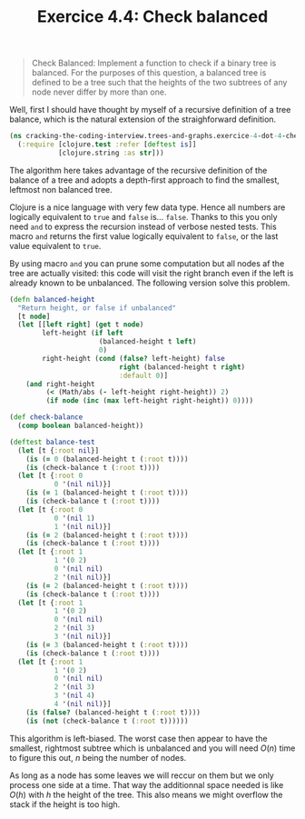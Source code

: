 #+TITLE:Exercice 4.4: Check balanced
#+PROPERTY: header-args :tangle exercice_4_dot_4_check_balanced.clj

#+BEGIN_QUOTE
Check Balanced: Implement a function to check if a binary tree is
balanced. For the purposes of this question, a balanced tree is
defined to be a tree such that the heights of the two subtrees of any
node never differ by more than one.
#+END_QUOTE

Well, first I should have thought by myself of a recursive definition
of a tree balance, which is the natural extension of the
straighforward definition.

#+BEGIN_SRC clojure
(ns cracking-the-coding-interview.trees-and-graphs.exercice-4-dot-4-check-balanced
  (:require [clojure.test :refer [deftest is]]
            [clojure.string :as str]))
#+END_SRC

The algorithm here takes advantage of the recursive definition of the
balance of a tree and adopts a depth-first approach to find the
smallest, leftmost non balanced tree.

Clojure is a nice language with very few data type. Hence all numbers
are logically equivalent to =true= and =false= is…  =false=. Thanks to
this you only need =and= to express the recursion instead of verbose
nested tests. This macro =and= returns the first value logically
equivalent to =false=, or the last value equivalent to =true=.

By using macro =and= you can prune some computation but all nodes af
the tree are actually visited: this code will visit the right branch
even if the left is already known to be unbalanced. The following
version solve this problem.

#+BEGIN_SRC clojure
(defn balanced-height
  "Return height, or false if unbalanced"
  [t node]
  (let [[left right] (get t node)
        left-height (if left
                      (balanced-height t left)
                      0)
        right-height (cond (false? left-height) false
                           right (balanced-height t right)
                           :default 0)]
    (and right-height
         (< (Math/abs (- left-height right-height)) 2)
         (if node (inc (max left-height right-height)) 0))))

(def check-balance
  (comp boolean balanced-height))

(deftest balance-test
  (let [t {:root nil}]
    (is (= 0 (balanced-height t (:root t))))
    (is (check-balance t (:root t))))
  (let [t {:root 0
           0 '(nil nil)}]
    (is (= 1 (balanced-height t (:root t))))
    (is (check-balance t (:root t))))
  (let [t {:root 0
           0 '(nil 1)
           1 '(nil nil)}]
    (is (= 2 (balanced-height t (:root t))))
    (is (check-balance t (:root t))))
  (let [t {:root 1
           1 '(0 2)
           0 '(nil nil)
           2 '(nil nil)}]
    (is (= 2 (balanced-height t (:root t))))
    (is (check-balance t (:root t))))
  (let [t {:root 1
           1 '(0 2)
           0 '(nil nil)
           2 '(nil 3)
           3 '(nil nil)}]
    (is (= 3 (balanced-height t (:root t))))
    (is (check-balance t (:root t))))
  (let [t {:root 1
           1 '(0 2)
           0 '(nil nil)
           2 '(nil 3)
           3 '(nil 4)
           4 '(nil nil)}]
    (is (false? (balanced-height t (:root t))))
    (is (not (check-balance t (:root t))))))
#+END_SRC

This algorithm is left-biased. The worst case then appear to have the
smallest, rightmost subtree which is unbalanced and you will need
$O(n)$ time to figure this out, $n$ being the number of nodes.

As long as a node has some leaves we will reccur on them but we only
process one side at a time. That way the additionnal space needed is
like $O(h)$ with $h$ the height of the tree. This also means we might
overflow the stack if the height is too high.

